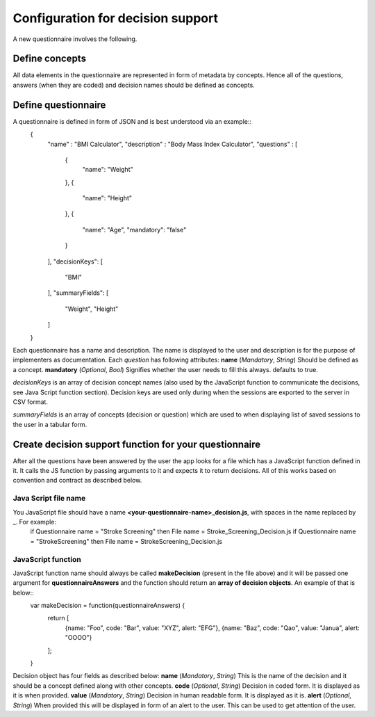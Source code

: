 Configuration for decision support
==================================
A new questionnaire involves the following.

Define concepts
---------------
All data elements in the questionnaire are represented in form of metadata by concepts. Hence all of the questions, answers (when they are coded) and decision names should be defined as concepts.

Define questionnaire
--------------------
A questionnaire is defined in form of JSON and is best understood via an example::
  {
    "name" : "BMI Calculator",
    "description" : "Body Mass Index Calculator",
    "questions" : [
      {
        "name": "Weight"
      },
      {
        "name": "Height"
      },
      {
        "name": "Age",
        "mandatory": "false"
      }
    ],
    "decisionKeys": [
      "BMI"
    ],
    "summaryFields": [
      "Weight", "Height"
    ]
  }
Each questionnaire has a name and description. The name is displayed to the user and description is for the purpose of implementers as documentation. Each *question* has following attributes:
**name** (*Mandatory*, *String*)    Should be defined as a concept.
**mandatory** (*Optional*, *Bool*)  Signifies whether the user needs to fill this always. defaults to true.

*decisionKeys* is an array of decision concept names (also used by the JavaScript function to communicate the decisions, see Java Script function section). Decision keys are used only during when the sessions are exported to the server in CSV format.

*summaryFields* is an array of concepts (decision or question) which are used to when displaying list of saved sessions to the user in a tabular form.

Create decision support function for your questionnaire
-------------------------------------------------------
After all the questions have been answered by the user the app looks for a file which has a JavaScript function defined in it. It calls the JS function by passing arguments to it and expects it to return decisions. All of this works based on convention and contract as described below.

Java Script file name
~~~~~~~~~~~~~~~~~~~~~
You JavaScript file should have a name **<your-questionnaire-name>_decision.js**, with spaces in the name replaced by _. For example:
 if Questionnaire name = "Stroke Screening" then File name = Stroke_Screening_Decision.js
 if Questionnaire name = "StrokeScreening" then File name = StrokeScreening_Decision.js

JavaScript function
~~~~~~~~~~~~~~~~~~~
JavaScript function name should always be called **makeDecision** (present in the file above) and it will be passed one argument for **questionnaireAnswers** and the function should return an **array of decision objects**. An example of that is below::
  var makeDecision = function(questionnaireAnswers) {
    return [
      {name: "Foo", code: "Bar", value: "XYZ", alert: "EFG"},
      {name: "Baz", code: "Qao", value: "Janua", alert: "OOOO"}
    ];
  }

Decision object has four fields as described below:
**name** (*Mandatory*, *String*)  This is the name of the decision and it should be a concept defined along with other concepts.
**code** (*Optional*, *String*)   Decision in coded form. It is displayed as it is when provided.
**value** (*Mandatory*, *String*) Decision in human readable form. It is displayed as it is.
**alert** (*Optional*, *String*)  When provided this will be displayed in form of an alert to the user. This can be used to get attention of the user.